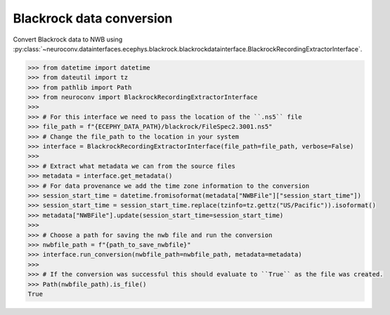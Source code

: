 Blackrock data conversion
^^^^^^^^^^^^^^^^^^^^^^^^^

Convert Blackrock data to NWB using :py:class:`~neuroconv.datainterfaces.ecephys.blackrock.blackrockdatainterface.BlackrockRecordingExtractorInterface`.

.. code-block:: python

    >>> from datetime import datetime
    >>> from dateutil import tz
    >>> from pathlib import Path
    >>> from neuroconv import BlackrockRecordingExtractorInterface
    >>>
    >>> # For this interface we need to pass the location of the ``.ns5`` file
    >>> file_path = f"{ECEPHY_DATA_PATH}/blackrock/FileSpec2.3001.ns5"
    >>> # Change the file_path to the location in your system
    >>> interface = BlackrockRecordingExtractorInterface(file_path=file_path, verbose=False)
    >>>
    >>> # Extract what metadata we can from the source files
    >>> metadata = interface.get_metadata()
    >>> # For data provenance we add the time zone information to the conversion
    >>> session_start_time = datetime.fromisoformat(metadata["NWBFile"]["session_start_time"])
    >>> session_start_time = session_start_time.replace(tzinfo=tz.gettz("US/Pacific")).isoformat()
    >>> metadata["NWBFile"].update(session_start_time=session_start_time)
    >>>
    >>> # Choose a path for saving the nwb file and run the conversion
    >>> nwbfile_path = f"{path_to_save_nwbfile}"
    >>> interface.run_conversion(nwbfile_path=nwbfile_path, metadata=metadata)
    >>>
    >>> # If the conversion was successful this should evaluate to ``True`` as the file was created.
    >>> Path(nwbfile_path).is_file()
    True
